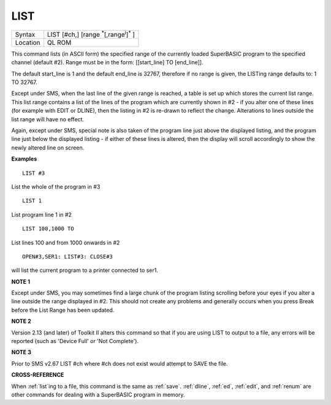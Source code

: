 ..  _list:

LIST
====

+----------+-------------------------------------------------------------------+
| Syntax   |  LIST [#ch,] [range :sup:`\*`\ [,range\ :sup:`i`]\ :sup:`\*` ]    |
+----------+-------------------------------------------------------------------+
| Location |  QL ROM                                                           |
+----------+-------------------------------------------------------------------+

This command lists (in ASCII form) the specified range of the currently
loaded SuperBASIC program to the specified channel (default #2). Range
must be in the form: [[start\_line] TO [end\_line]].

The default
start\_line is 1 and the default end\_line is 32767, therefore if no
range is given, the LISTing range defaults to: 1 TO 32767.

Except under
SMS, when the last line of the given range is reached, a table is set up
which stores the current list range. This list range contains a list of
the lines of the program which are currently shown in #2 - if you alter
one of these lines (for example with EDIT or DLINE), then the listing in
#2 is re-drawn to reflect the change. Alterations to lines outside the
list range will have no effect.

Again, except under SMS, special note is
also taken of the program line just above the displayed listing, and the
program line just below the displayed listing - if either of these lines
is altered, then the display will scroll accordingly to show the newly
altered line on screen.

**Examples**

::

    LIST #3

List the whole of the program in #3

::

    LIST 1

List program line 1 in #2

::

    LIST 100,1000 TO

List lines 100 and from 1000 onwards in #2

::

    OPEN#3,SER1: LIST#3: CLOSE#3

will list the current program to a printer connected to ser1.

**NOTE 1**

Except under SMS, you may sometimes find a large chunk of the program
listing scrolling before your eyes if you alter a line outside the range
displayed in #2. This should not create any problems and generally
occurs when you press Break before the List Range has been updated.

**NOTE 2**

Version 2.13 (and later) of Toolkit II alters this command so that if
you are using LIST to output to a file, any errors will be reported
(such as 'Device Full' or 'Not Complete').

**NOTE 3**

Prior to SMS v2.67 LIST #ch where #ch does not exist would attempt to
SAVE the file.

**CROSS-REFERENCE**

When :ref:`list`\ ing to a file, this command is the
same as :ref:`save`.
:ref:`dline`, :ref:`ed`,
:ref:`edit`, and :ref:`renum` are
other commands for dealing with a SuperBASIC program in memory.

